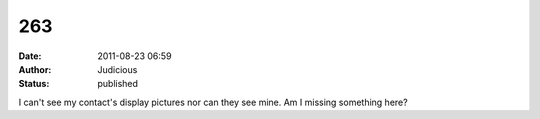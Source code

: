 263
###
:date: 2011-08-23 06:59
:author: Judicious
:status: published

I can't see my contact's display pictures nor can they see mine. Am I missing something here?
